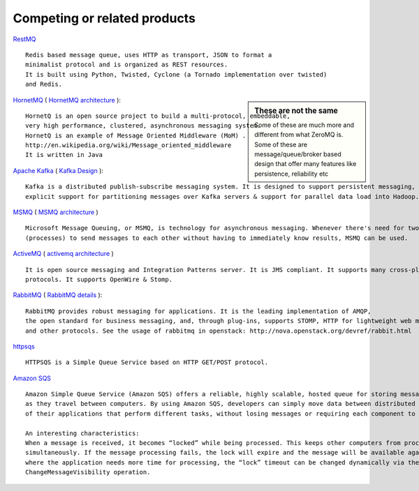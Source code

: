 Competing or related products
================================



`RestMQ <http://www.restmq.com/>`_ ::

    Redis based message queue, uses HTTP as transport, JSON to format a 
    minimalist protocol and is organized as REST resources.
    It is built using Python, Twisted, Cyclone (a Tornado implementation over twisted) 
    and Redis.
    
.. sidebar:: These are not the same

    Some of these are much more and different from what ZeroMQ is.
    Some of these are message/queue/broker based design that offer
    many features like persistence, reliability etc

    
`HornetMQ <http://www.jboss.org/hornetq>`_ ( `HornetMQ architecture <http://docs.jboss.org/hornetq/2.2.5.Final/user-manual/en/html/architecture.html>`_ )::

    HornetQ is an open source project to build a multi-protocol, embeddable, 
    very high performance, clustered, asynchronous messaging system.
    HornetQ is an example of Message Oriented Middleware (MoM) .
    http://en.wikipedia.org/wiki/Message_oriented_middleware
    It is written in Java
    

`Apache Kafka <http://incubator.apache.org/kafka/index.html>`_ ( `Kafka Design <http://incubator.apache.org/kafka/design.html>`_ )::

    Kafka is a distributed publish-subscribe messaging system. It is designed to support persistent messaging, high-throughput, 
    explicit support for partitioning messages over Kafka servers & support for parallel data load into Hadoop.
    

`MSMQ <http://msdn.microsoft.com/en-us/library/windows/desktop/ms711472%28v=VS.85%29.aspx>`_ ( `MSMQ architecture <http://msdn.microsoft.com/en-us/library/windows/desktop/aa374359%28v=vs.85%29.aspx>`_ ) ::

    Microsoft Message Queuing, or MSMQ, is technology for asynchronous messaging. Whenever there's need for two or more applications 
    (processes) to send messages to each other without having to immediately know results, MSMQ can be used.
    
`ActiveMQ <http://activemq.apache.org/>`_ ( `activemq architecture <https://cwiki.apache.org/ACTIVEMQ/code-overview.html>`_ ) ::

    It is open source messaging and Integration Patterns server. It is JMS compliant. It supports many cross-platform clients &
    protocols. It supports OpenWire & Stomp.
    
`RabbitMQ <http://www.rabbitmq.com/>`_ ( `RabbitMQ details <http://www.rabbitmq.com/delicious.html>`_ ):: 

    RabbitMQ provides robust messaging for applications. It is the leading implementation of AMQP, 
    the open standard for business messaging, and, through plug-ins, supports STOMP, HTTP for lightweight web messaging, 
    and other protocols. See the usage of rabbitmq in openstack: http://nova.openstack.org/devref/rabbit.html
    
`httpsqs <http://code.google.com/p/httpsqs/>`_ ::

    HTTPSQS is a Simple Queue Service based on HTTP GET/POST protocol. 

`Amazon SQS <http://aws.amazon.com/sqs/>`_ ::

    Amazon Simple Queue Service (Amazon SQS) offers a reliable, highly scalable, hosted queue for storing messages 
    as they travel between computers. By using Amazon SQS, developers can simply move data between distributed components 
    of their applications that perform different tasks, without losing messages or requiring each component to be always available.
    
    An interesting characteristics:
    When a message is received, it becomes “locked” while being processed. This keeps other computers from processing the message 
    simultaneously. If the message processing fails, the lock will expire and the message will be available again. In the case 
    where the application needs more time for processing, the “lock” timeout can be changed dynamically via the 
    ChangeMessageVisibility operation.
    

    